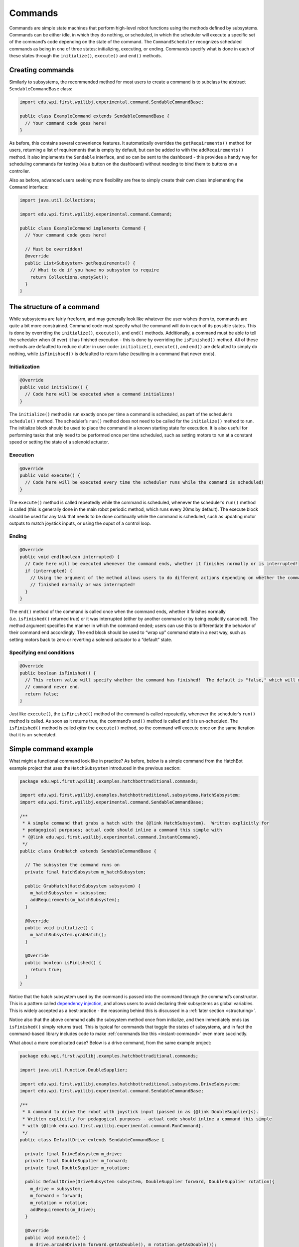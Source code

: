 Commands
========

Commands are simple state machines that perform high-level robot
functions using the methods defined by subsystems. Commands can be
either idle, in which they do nothing, or scheduled, in which the
scheduler will execute a specific set of the command’s code depending on
the state of the command. The ``CommandScheduler`` recognizes scheduled
commands as being in one of three states: initializing, executing, or
ending. Commands specify what is done in each of these states through
the ``initialize()``, ``execute()`` and ``end()`` methods.

Creating commands
-----------------

Similarly to subsystems, the recommended method for most users to create
a command is to subclass the abstract ``SendableCommandBase`` class:

.. code-block:: java

   import edu.wpi.first.wpilibj.experimental.command.SendableCommandBase;

   public class ExampleCommand extends SendableCommandBase {
     // Your command code goes here!
   }

As before, this contains several convenience features. It automatically
overrides the ``getRequirements()`` method for users, returning a list
of requirements that is empty by default, but can be added to with the
``addRequirements()`` method. It also implements the ``Sendable``
interface, and so can be sent to the dashboard - this provides a handy
way for scheduling commands for testing (via a button on the dashboard)
without needing to bind them to buttons on a controller.

Also as before, advanced users seeking more flexibility are free to
simply create their own class implementing the ``Command`` interface:

.. code-block:: java

   import java.util.Collections;

   import edu.wpi.first.wpilibj.experimental.command.Command;

   public class ExampleCommand implements Command {
     // Your command code goes here!

     // Must be overridden!
     @override
     public List<Subsystem> getRequirements() {
       // What to do if you have no subsystem to require
       return Collections.emptySet();
     }
   }

The structure of a command
--------------------------

While subsystems are fairly freeform, and may generally look like
whatever the user wishes them to, commands are quite a bit more
constrained. Command code must specify what the command will do in each
of its possible states. This is done by overriding the ``initialize()``,
``execute()``, and ``end()`` methods. Additionally, a command must be
able to tell the scheduler when (if ever) it has finished execution -
this is done by overriding the ``isFinished()`` method. All of these
methods are defaulted to reduce clutter in user code: ``initialize()``,
``execute()``, and ``end()`` are defaulted to simply do nothing, while
``isFinishsed()`` is defaulted to return false (resulting in a command
that never ends).

Initialization
~~~~~~~~~~~~~~

.. code-block:: java

   @Override
   public void initialize() {
     // Code here will be executed when a command initializes!
   }

The ``initialize()`` method is run exactly once per time a command is
scheduled, as part of the scheduler’s ``schedule()`` method. The
scheduler’s ``run()`` method does not need to be called for the
``initialize()`` method to run. The initialize block should be used to
place the command in a known starting state for execution. It is also
useful for performing tasks that only need to be performed once per time
scheduled, such as setting motors to run at a constant speed or setting
the state of a solenoid actuator.

Execution
~~~~~~~~~

.. code-block:: java

   @Override
   public void execute() {
     // Code here will be executed every time the scheduler runs while the command is scheduled!
   }

The ``execute()`` method is called repeatedly while the command is
scheduled, whenever the scheduler’s ``run()`` method is called (this is
generally done in the main robot periodic method, which runs every 20ms
by default). The execute block should be used for any task that needs to
be done continually while the command is scheduled, such as updating
motor outputs to match joystick inputs, or using the ouput of a control
loop.

Ending
~~~~~~

.. code-block:: java

   @Override
   public void end(boolean interrupted) {
     // Code here will be executed whenever the command ends, whether it finishes normally or is interrupted!
     if (interrupted) {
       // Using the argument of the method allows users to do different actions depending on whether the command
       // finished normally or was interrupted!
     }
   }

The ``end()`` method of the command is called once when the command
ends, whether it finishes normally (i.e. ``isFinished()`` returned true)
or it was interrupted (either by another command or by being explicitly
canceled). The method argument specifies the manner in which the command
ended; users can use this to differentiate the behavior of their command
end accordingly. The end block should be used to “wrap up” command state
in a neat way, such as setting motors back to zero or reverting a
solenoid actuator to a “default” state.

Specifying end conditions
~~~~~~~~~~~~~~~~~~~~~~~~~

.. code-block:: java

   @Override
   public boolean isFinished() {
     // This return value will specify whether the command has finished!  The default is "false," which will make the
     // command never end.
     return false;
   }

Just like ``execute()``, the ``isFinished()`` method of the command is
called repeatedly, whenever the scheduler’s ``run()`` method is called.
As soon as it returns true, the command’s ``end()`` method is called and
it is un-scheduled. The ``isFinished()`` method is called *after* the
``execute()`` method, so the command *will* execute once on the same
iteration that it is un-scheduled.

Simple command example
----------------------

What might a functional command look like in practice? As before, below
is a simple command from the HatchBot example project that uses the
``HatchSubsystem`` introduced in the previous section:

.. code-block:: java

   package edu.wpi.first.wpilibj.examples.hatchbottraditional.commands;

   import edu.wpi.first.wpilibj.examples.hatchbottraditional.subsystems.HatchSubsystem;
   import edu.wpi.first.wpilibj.experimental.command.SendableCommandBase;

   /**
    * A simple command that grabs a hatch with the {@link HatchSubsystem}.  Written explicitly for
    * pedagogical purposes; actual code should inline a command this simple with
    * {@link edu.wpi.first.wpilibj.experimental.command.InstantCommand}.
    */
   public class GrabHatch extends SendableCommandBase {

     // The subsystem the command runs on
     private final HatchSubsystem m_hatchSubsystem;

     public GrabHatch(HatchSubsystem subsystem) {
       m_hatchSubsystem = subsystem;
       addRequirements(m_hatchSubsystem);
     }

     @Override
     public void initialize() {
       m_hatchSubsystem.grabHatch();
     }

     @Override
     public boolean isFinished() {
       return true;
     }
   }

Notice that the hatch subsystem used by the command is passed into the
command through the command’s constructor. This is a pattern called
`dependency
injection <https://en.wikipedia.org/wiki/Dependency_injection>`__, and
allows users to avoid declaring their subsystems as global variables.
This is widely accepted as a best-practice - the reasoning behind this
is discussed in a :ref:`later
section <structuring>`.

Notice also that the above command calls the subsystem method once from
initialize, and then immediately ends (as ``isFinished()`` simply
returns true). This is typical for commands that toggle the states of
subsystems, and in fact the command-based library includes code to make
:ref:`commands like this <instant-command>` even more succinctly.

What about a more complicated case? Below is a drive command, from the
same example project:

.. code-block:: java

   package edu.wpi.first.wpilibj.examples.hatchbottraditional.commands;

   import java.util.function.DoubleSupplier;

   import edu.wpi.first.wpilibj.examples.hatchbottraditional.subsystems.DriveSubsystem;
   import edu.wpi.first.wpilibj.experimental.command.SendableCommandBase;

   /**
    * A command to drive the robot with joystick input (passed in as {@link DoubleSupplier}s).
    * Written explicitly for pedagogical purposes - actual code should inline a command this simple
    * with {@link edu.wpi.first.wpilibj.experimental.command.RunCommand}.
    */
   public class DefaultDrive extends SendableCommandBase {

     private final DriveSubsystem m_drive;
     private final DoubleSupplier m_forward;
     private final DoubleSupplier m_rotation;

     public DefaultDrive(DriveSubsystem subsystem, DoubleSupplier forward, DoubleSupplier rotation){
       m_drive = subsystem;
       m_forward = forward;
       m_rotation = rotation;
       addRequirements(m_drive);
     }

     @Override
     public void execute() {
       m_drive.arcadeDrive(m_forward.getAsDouble(), m_rotation.getAsDouble());
     }
   }

Notice that this command does not override ``isFinished()``, and thus
will never end; this is the norm for commands that are intended to be
used as default commands (and, as can be guessed, the library includes
tools to make :ref:`this kind of command <run-command>` easier to write,
too!).
